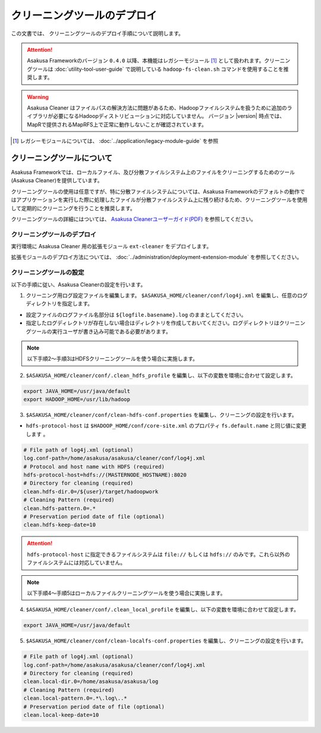 ============================
クリーニングツールのデプロイ
============================
この文書では、 クリーニングツールのデプロイ手順について説明します。

..  attention::
    Asakusa Frameworkのバージョン ``0.4.0`` 以降、本機能はレガシーモジュール [#]_ として扱われます。クリーニングツールは :doc:`utility-tool-user-guide` で説明している ``hadoop-fs-clean.sh`` コマンドを使用することを推奨します。

..  warning::
    Asakusa Cleaner はファイルパスの解決方法に問題があるため、Hadoopファイルシステムを扱うために追加のライブラリが必要になるHadoopディストリビューションに対応していません。 バージョン |version| 時点では、MapRで提供されるMapRFS上で正常に動作しないことが確認されています。

..  [#] レガシーモジュールについては、 :doc:`../application/legacy-module-guide` を参照

クリーニングツールについて
==========================
Asakusa Frameworkでは、ローカルファイル、及び分散ファイルシステム上のファイルをクリーニングするためのツール(Asakusa Cleaner)を提供しています。

クリーニングツールの使用は任意ですが、特に分散ファイルシステムについては、Asakusa Frameworkのデフォルトの動作ではアプリケーションを実行した際に処理したファイルが分散ファイルシステム上に残り続けるため、クリーニングツールを使用して定期的にクリーニングを行うことを推奨します。

クリーニングツールの詳細にはついては、 `Asakusa Cleanerユーザーガイド(PDF)`_ を参照してください。

.. _`Asakusa Cleanerユーザーガイド(PDF)` : https://asakusafw.s3.amazonaws.com/documents/AsakusaCleaner_UserGuide.pdf

クリーニングツールのデプロイ
----------------------------
実行環境に Asakusa Cleaner 用の拡張モジュール ``ext-cleaner`` をデプロイします。

拡張モジュールのデプロイ方法については、 :doc:`../administration/deployment-extension-module` を参照してください。

クリーニングツールの設定
------------------------
以下の手順に従い、Asakusa Cleanerの設定を行います。

1. クリーニング用ログ設定ファイルを編集します。 ``$ASAKUSA_HOME/cleaner/conf/log4j.xml`` を編集し、任意のログディレクトリを指定します。

* 設定ファイルのログファイル名部分は ``${logfile.basename}.log`` のままとしてください。
* 指定したログディレクトリが存在しない場合はディレクトリを作成しておいてください。ログディレクトリはクリーニングツールの実行ユーザが書き込み可能である必要があります。

..  note::
    以下手順2～手順3はHDFSクリーニングツールを使う場合に実施します。

2. ``$ASAKUSA_HOME/cleaner/conf/.clean_hdfs_profile`` を編集し、以下の変数を環境に合わせて設定します。

..  code-block:: sh

    export JAVA_HOME=/usr/java/default
    export HADOOP_HOME=/usr/lib/hadoop

3. ``$ASAKUSA_HOME/cleaner/conf/clean-hdfs-conf.properties`` を編集し、クリーニングの設定を行います。

* ``hdfs-protocol-host`` は ``$HADOOP_HOME/conf/core-site.xml`` のプロパティ ``fs.default.name`` と同じ値に変更します 。

..  code-block:: properties

    # File path of log4j.xml (optional)
    log.conf-path=/home/asakusa/asakusa/cleaner/conf/log4j.xml
    # Protocol and host name with HDFS (required)
    hdfs-protocol-host=hdfs://(MASTERNODE_HOSTNAME):8020
    # Directory for cleaning (required)
    clean.hdfs-dir.0=/${user}/target/hadoopwork
    # Cleaning Pattern (required)
    clean.hdfs-pattern.0=.*
    # Preservation period date of file (optional)
    clean.hdfs-keep-date=10

..  attention::
    ``hdfs-protocol-host`` に指定できるファイルシステムは ``file://`` もしくは ``hdfs://`` のみです。これら以外のファイルシステムには対応していません。

..  note::
    以下手順4～手順5はローカルファイルクリーニングツールを使う場合に実施します。


4. ``$ASAKUSA_HOME/cleaner/conf/.clean_local_profile`` を編集し、以下の変数を環境に合わせて設定します。

..  code-block:: sh

    export JAVA_HOME=/usr/java/default

5. ``$ASAKUSA_HOME/cleaner/conf/clean-localfs-conf.properties`` を編集し、クリーニングの設定を行います。

..  code-block:: properties

    # File path of log4j.xml (optional)
    log.conf-path=/home/asakusa/asakusa/cleaner/conf/log4j.xml
    # Directory for cleaning (required)
    clean.local-dir.0=/home/asakusa/asakusa/log
    # Cleaning Pattern (required)
    clean.local-pattern.0=.*\.log\..*
    # Preservation period date of file (optional)
    clean.local-keep-date=10

